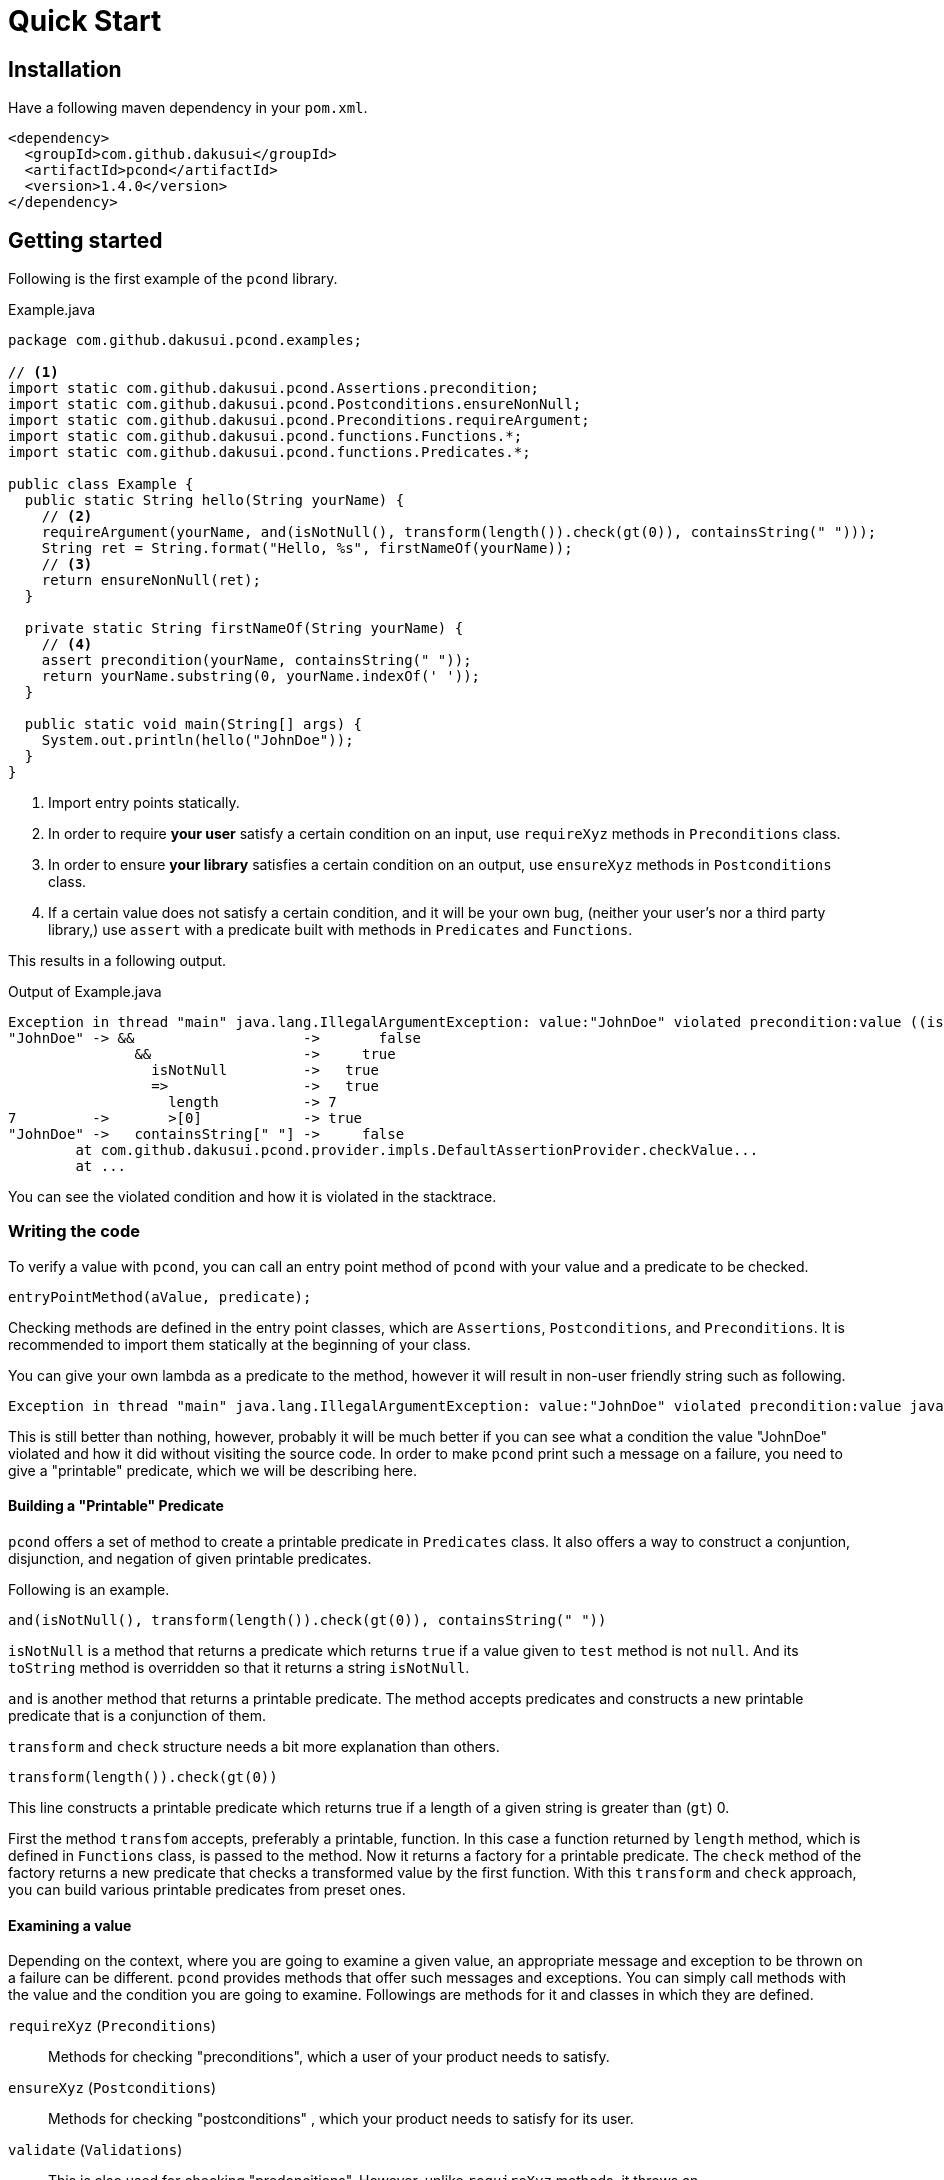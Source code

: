 :pcond-version: 1.4.0

= Quick Start

== Installation

Have a following maven dependency in your `pom.xml`.

[source,xml]
[subs="verbatim,attributes"]
----
<dependency>
  <groupId>com.github.dakusui</groupId>
  <artifactId>pcond</artifactId>
  <version>{pcond-version}</version>
</dependency>
----

== Getting started

Following is the first example of the `pcond` library.

[source,java]
.Example.java
----
package com.github.dakusui.pcond.examples;

// <1>
import static com.github.dakusui.pcond.Assertions.precondition;
import static com.github.dakusui.pcond.Postconditions.ensureNonNull;
import static com.github.dakusui.pcond.Preconditions.requireArgument;
import static com.github.dakusui.pcond.functions.Functions.*;
import static com.github.dakusui.pcond.functions.Predicates.*;

public class Example {
  public static String hello(String yourName) {
    // <2>
    requireArgument(yourName, and(isNotNull(), transform(length()).check(gt(0)), containsString(" ")));
    String ret = String.format("Hello, %s", firstNameOf(yourName));
    // <3>
    return ensureNonNull(ret);
  }

  private static String firstNameOf(String yourName) {
    // <4>
    assert precondition(yourName, containsString(" "));
    return yourName.substring(0, yourName.indexOf(' '));
  }

  public static void main(String[] args) {
    System.out.println(hello("JohnDoe"));
  }
}
----
<1> Import entry points statically.
<2> In order to require *your user* satisfy a certain condition on an input, use `requireXyz` methods in `Preconditions` class.
<3> In order to ensure *your library* satisfies a certain condition on an output, use `ensureXyz` methods in `Postconditions` class.
<4> If a certain value does not satisfy a certain condition, and it will be your own bug, (neither your user's nor a third party library,) use `assert` with a predicate built with methods in `Predicates` and `Functions`.

This results in a following output.

[source]
.Output of Example.java
----
Exception in thread "main" java.lang.IllegalArgumentException: value:"JohnDoe" violated precondition:value ((isNotNull&&!isEmpty)&&containsString[" "])
"JohnDoe" -> &&                    ->       false
               &&                  ->     true
                 isNotNull         ->   true
                 =>                ->   true
                   length          -> 7
7         ->       >[0]            -> true
"JohnDoe" ->   containsString[" "] ->     false
	at com.github.dakusui.pcond.provider.impls.DefaultAssertionProvider.checkValue...
	at ...
----

You can see the violated condition and how it is violated in the stacktrace.

=== Writing the code

To verify a value with `pcond`, you can call an entry point method of `pcond` with your value and a predicate to be checked.

[source]
----
entryPointMethod(aValue, predicate);
----

Checking methods are defined in the entry point classes, which are `Assertions`, `Postconditions`, and `Preconditions`.
It is recommended to import them statically at the beginning of your class.

You can give your own lambda as a predicate to the method, however it will result in non-user friendly string such as following.

[source]
----
Exception in thread "main" java.lang.IllegalArgumentException: value:"JohnDoe" violated precondition:value java.util.function.Predicate$$Lambda$78/2047329716@46f7f36a
----

This is still better than nothing, however, probably it will be much better if you can see what a condition the value "JohnDoe" violated and how it did without visiting the source code.
In order to make `pcond` print such a message on a failure, you need to give a "printable" predicate, which we will be describing here.

==== Building a "Printable" Predicate

`pcond` offers a set of method to create a printable predicate in `Predicates` class.
It also offers a way to construct a conjuntion, disjunction, and negation of given printable predicates.

Following is an example.

----
and(isNotNull(), transform(length()).check(gt(0)), containsString(" "))
----

`isNotNull` is a method that returns a predicate which returns `true` if a value given to `test` method is not `null`.
And its `toString` method is overridden so that it returns a string `isNotNull`.

`and` is another method that returns a printable predicate.
The method accepts predicates and constructs a new printable predicate that is a conjunction of them.

`transform` and `check` structure needs a bit more explanation than others.

----
transform(length()).check(gt(0))
----

This line constructs a printable predicate which returns true if a length of a given string is greater than (`gt`) 0.

First the method `transfom` accepts, preferably a printable, function.
In this case a function returned by `length` method, which is defined in `Functions` class, is passed to the method.
Now it returns a factory for a printable predicate.
The `check` method of the factory returns a new predicate that checks a transformed value by the first function.
With this `transform` and `check` approach, you can build various printable predicates from preset ones.

==== Examining a value

Depending on the context, where you are going to examine a given value, an appropriate message and exception to be thrown on a failure can be different.
`pcond` provides methods that offer such messages and exceptions.
You can simply call methods with the value and the condition you are going to examine.
Followings are methods for it and classes in which they are defined.

`requireXyz` (`Preconditions`):: Methods for checking "preconditions", which a user of your product needs to satisfy.
`ensureXyz` (`Postconditions`):: Methods for checking "postconditions" , which your product needs to satisfy for its user.
`validate` (`Validations`):: This is also used for checking "predoncitions".
However, unlike `requireXyz` methods, it throws an `ApplicationException`, which is a checked exception (not a `RuntimeException`).
This method should be used in a situation where a "recoverable" failure happens.
`assert xyz` (`Assertions`):: This should be used for checking "internal" error, where you want to disable the check in production code.

To check your user's fault, use `requireXyz` or `validate`.
When there is a simple way to check the condition, use `requireXyz`.
Otherwise use `validate`.
To check your own fault, use `ensureXyz` or `assert xyz`.
If the check should be done even in the production, use `ensureXyz`.
Otherwise, use `assert xyz`.

Among all of those, `assert xyz` has a quite outstanding characteristic, where it can be completely disabled by `-da` option to your JVM and does not have any performance overhead at all if it is disabled.

=== Reading the output

Look at the first line.
There's a message:

----
value:"JohnDoe" violated precondition:value ((isNotNull&&!isEmpty)&&containsString[" "])
----

This is describing the value that was examined and the condition violated by it.

The next several lines explain how a given value violated a condition to be satisfied.

----
"JohnDoe" -> &&                    ->       false
               &&                  ->     true
                 isNotNull         ->   true
                 !                 ->   true
                   isEmpty         -> false
               containsString[" "] ->     false
----

See the last line, this means the given string `JohnDoe` made a condition `containsString[" "]` `false` and it made the entire check fail.
`pcond` is designed to shortcur an evaluation as soon as a value of a disjunctive or conjunctive predicate becomes fixed.
That is if you have an `or` condition and the first predicate under it becomes `true`, the rest will not be evaluated at all.
So the last line in the message always shows the direct reason why the check was failed.
